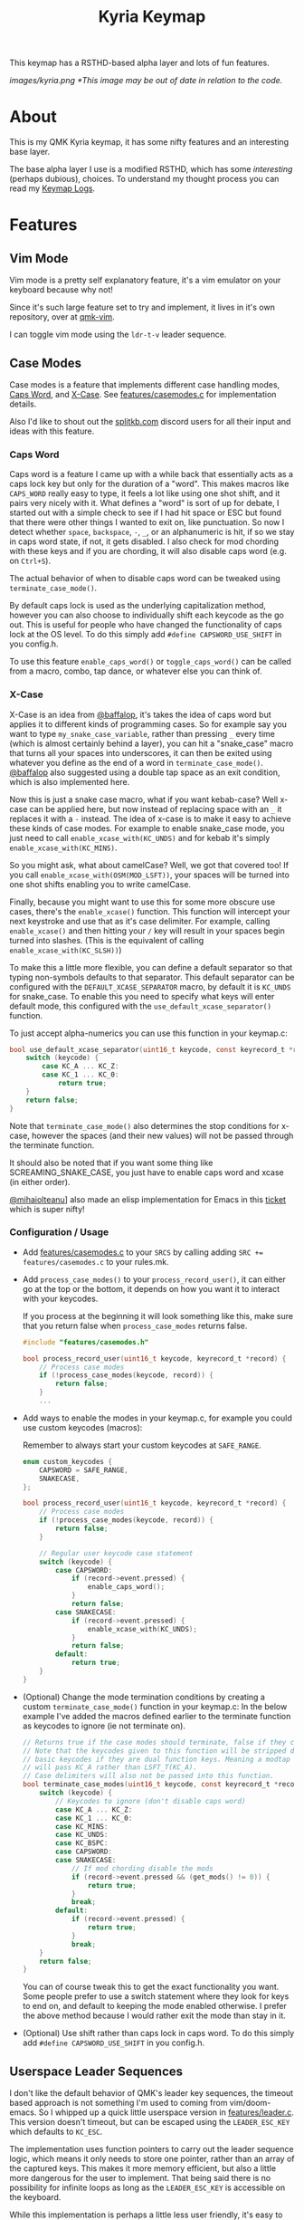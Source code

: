 #+TITLE: Kyria Keymap
#+OPTIONS: ^:nil

This keymap has a RSTHD-based alpha layer and lots of fun features.

[[images/kyria.png]]
/*This image may be out of date in relation to the code./

* Table of Contents :TOC_3:noexport:
- [[#about][About]]
- [[#features][Features]]
  - [[#vim-mode][Vim Mode]]
  - [[#case-modes][Case Modes]]
    - [[#caps-word][Caps Word]]
    - [[#x-case][X-Case]]
    - [[#configuration--usage][Configuration / Usage]]
  - [[#userspace-leader-sequences][Userspace Leader Sequences]]
    - [[#how-it-works][How it works]]
    - [[#configuration][Configuration]]
    - [[#displaying-on-the-oled][Displaying on the OLED]]

* About
This is my QMK Kyria keymap, it has some nifty features and an interesting base layer.

The base alpha layer I use is a modified RSTHD, which has some /interesting/ (perhaps dubious), choices.
To understand my thought process you can read my [[./logs.org][Keymap Logs]].

* Features
** Vim Mode
Vim mode is a pretty self explanatory feature, it's a vim emulator on your keyboard because why not!

Since it's such large feature set to try and implement, it lives in it's own repository, over at [[https://github.com/andrewjrae/qmk-vim][qmk-vim]].

I can toggle vim mode using the ~ldr-t-v~ leader sequence.

** Case Modes
Case modes is a feature that implements different case handling modes, [[#caps-word][Caps Word]], and [[#x-case][X-Case]]. See [[./features/casemodes.c][features/casemodes.c]] for implementation details.

Also I'd like to shout out the [[https://splitkb.com][splitkb.com]] discord users for all their input and ideas with this feature.

*** Caps Word
Caps word is a feature I came up with a while back that essentially acts as a caps lock key but only for the duration of a "word".
This makes macros like =CAPS_WORD= really easy to type, it feels a lot like using one shot shift, and it pairs very nicely with it.
What defines a "word" is sort of up for debate, I started out with a simple check to see if I had hit space or ESC but found that there were other things I wanted to exit on, like punctuation.
So now I detect whether ~space~, ~backspace~, ~-~, ~_~, or an alphanumeric is hit, if so we stay in caps word state, if not, it gets disabled. I also check for mod chording with these keys and if you are chording, it will also disable caps word (e.g. on ~Ctrl+S~).

The actual behavior of when to disable caps word can be tweaked using =terminate_case_mode()=.

By default caps lock is used as the underlying capitalization method, however you can also choose to individually shift each keycode as the go out. This is useful for people who have changed the functionality of caps lock at the OS level. To do this simply add =#define CAPSWORD_USE_SHIFT= in you config.h.

To use this feature =enable_caps_word()= or =toggle_caps_word()= can be called from a macro, combo, tap dance, or whatever else you can think of.

*** X-Case
X-Case is an idea from [[https://github.com/baffalop][@baffalop]], it's takes the idea of caps word but applies it to different kinds of programming cases.
So for example say you want to type ~my_snake_case_variable~, rather than pressing ~_~ every time (which is almost certainly behind a layer), you can hit a "snake_case" macro that turns all your spaces into underscores, it can then be exited using whatever you define as the end of a word in =terminate_case_mode()=.
[[https://github.com/baffalop][@baffalop]] also suggested using a double tap space as an exit condition, which is also implemented here.

Now this is just a snake case macro, what if you want kebab-case? Well x-case can be applied here, but now instead of replacing space with an ~_~ it replaces it with a ~-~ instead.
The idea of x-case is to make it easy to achieve these kinds of case modes. For example to enable snake_case mode, you just need to call =enable_xcase_with(KC_UNDS)= and for kebab it's simply =enable_xcase_with(KC_MINS)=.

So you might ask, what about camelCase? Well, we got that covered too! If you call =enable_xcase_with(OSM(MOD_LSFT))=, your spaces will be turned into one shot shifts enabling you to write camelCase.

Finally, because you might want to use this for some more obscure use cases, there's the =enable_xcase()= function.
This function will intercept your next keystroke and use that as it's case delimiter.
For example, calling =enable_xcase()= and then hitting your ~/~ key will result in your spaces begin turned into slashes. (This is the equivalent of calling =enable_xcase_with(KC_SLSH))=)

To make this a little more flexible, you can define a default separator so that typing non-symbols defaults to that separator.
This default separator can be configured with the =DEFAULT_XCASE_SEPARATOR= macro, by default it is =KC_UNDS= for snake_case.
To enable this you need to specify what keys will enter default mode, this configured with the =use_default_xcase_separator()= function.

To just accept alpha-numerics you can use this function in your keymap.c:
#+begin_src C
bool use_default_xcase_separator(uint16_t keycode, const keyrecord_t *record) {
    switch (keycode) {
        case KC_A ... KC_Z:
        case KC_1 ... KC_0:
            return true;
    }
    return false;
}
#+end_src

Note that =terminate_case_mode()= also determines the stop conditions for x-case, however the spaces (and their new values) will not be passed through the terminate function.

It should also be noted that if you want some thing like SCREAMING_SNAKE_CASE, you just have to enable caps word and xcase (in either order).

[[https://github.com/mihaiolteanu][@mihaiolteanu]]] also made an elisp implementation for Emacs in this [[https://github.com/andrewjrae/kyria-keymap/issues/1][ticket]] which is super nifty!

*** Configuration / Usage
+ Add [[./features/casemodes.c][features/casemodes.c]] to your ~SRCS~ by calling adding ~SRC += features/casemodes.c~ to your rules.mk.
+ Add =process_case_modes()= to your =process_record_user()=, it can either go at the top or the bottom, it depends on how you want it to interact with your keycodes.

  If you process at the beginning it will look something like this, make sure that you return false when =process_case_modes= returns false.
  #+begin_src C
#include "features/casemodes.h"

bool process_record_user(uint16_t keycode, keyrecord_t *record) {
    // Process case modes
    if (!process_case_modes(keycode, record)) {
        return false;
    }
    ...
  #+end_src

+ Add ways to enable the modes in your keymap.c, for example you could use custom keycodes (macros):

  Remember to always start your custom keycodes at =SAFE_RANGE=.
  #+begin_src C
enum custom_keycodes {
    CAPSWORD = SAFE_RANGE,
    SNAKECASE,
};

bool process_record_user(uint16_t keycode, keyrecord_t *record) {
    // Process case modes
    if (!process_case_modes(keycode, record)) {
        return false;
    }

    // Regular user keycode case statement
    switch (keycode) {
        case CAPSWORD:
            if (record->event.pressed) {
                enable_caps_word();
            }
            return false;
        case SNAKECASE:
            if (record->event.pressed) {
                enable_xcase_with(KC_UNDS);
            }
            return false;
        default:
            return true;
    }
}
  #+end_src

+ (Optional) Change the mode termination conditions by creating a custom =terminate_case_mode()= function in your keymap.c:
  In the below example I've added the macros defined earlier to the terminate function as keycodes to ignore (ie not terminate on).
  #+begin_src C
// Returns true if the case modes should terminate, false if they continue
// Note that the keycodes given to this function will be stripped down to
// basic keycodes if they are dual function keys. Meaning a modtap on 'a'
// will pass KC_A rather than LSFT_T(KC_A).
// Case delimiters will also not be passed into this function.
bool terminate_case_modes(uint16_t keycode, const keyrecord_t *record) {
    switch (keycode) {
        // Keycodes to ignore (don't disable caps word)
        case KC_A ... KC_Z:
        case KC_1 ... KC_0:
        case KC_MINS:
        case KC_UNDS:
        case KC_BSPC:
        case CAPSWORD:
        case SNAKECASE:
            // If mod chording disable the mods
            if (record->event.pressed && (get_mods() != 0)) {
                return true;
            }
            break;
        default:
            if (record->event.pressed) {
                return true;
            }
            break;
    }
    return false;
}
  #+end_src
 You can of course tweak this to get the exact functionality you want. Some people prefer to use a switch statement where they look for keys to end on, and default to keeping the mode enabled otherwise. I prefer the above method because I would rather exit the mode than stay in it.

+ (Optional) Use shift rather than caps lock in caps word. To do this simply add =#define CAPSWORD_USE_SHIFT= in you config.h.

** Userspace Leader Sequences
I don't like the default behavior of QMK's leader key sequences, the timeout based approach is not something I'm used to coming from vim/doom-emacs.
So I whipped up a quick little userspace version in [[./features/leader.c][features/leader.c]]. This version doesn't timeout, but can be escaped using the =LEADER_ESC_KEY= which defaults to =KC_ESC=.

The implementation uses function pointers to carry out the leader sequence logic, which means it only needs to store one pointer, rather than an array of the captured keys.
This makes it more memory efficient, but also a little more dangerous for the user to implement.
That being said there is no possibility for infinite loops as long as the =LEADER_ESC_KEY= is accessible on the keyboard.

While this implementation is perhaps a little less user friendly, it's easy to organize your different categories as each one will be it's own function.

I also implemented a =leader_display_str()= function, which returns an ASCII representation of the current leader sequence. This won't be enabled unless you put =#define LEADER_DISPLAY_STR= in your config.h.
The maximum length of this string defaults to 19, but can be redefined with the =LEADER_DISPLAY_LEN= macro, note that this is the length /excluding/ the null terminator.

*** How it works
Once a leader sequence has started each keystroke is intercepted, stripped of any mod-taps or hold-taps, and passed to the current =leader_func=.
The leader function is a function pointer that is passed the current keycode, and will return the pointer to the next leader function, or =NULL= if done with the leader sequence.

The signatures of the these function pointers are defined by =leader_func_t=.
#+begin_src C
typedef void *(*leader_func_t)(uint16_t);
static leader_func_t leader_func = NULL;
#+end_src
/Note that I return a void* because otherwise we have an awfully recursive definition./

The entry point to the leader sequence will always be the =leader_start_func=, this can be defined by you in your keymap.c.
Here's an example:
#+begin_src C
void *leader_start_func(uint16_t keycode) {
    switch (keycode) {
        case KC_L:
            return leader_layers_func; // function that will choose new base layers
        case KC_O:
            return leader_open_func; // function that opens common applications
        case KC_T:
            return leader_toggles_func; // function that toggles keyboard settings
        case KC_R:
            reset_keyboard(); // here LDR r will reset the keyboard
            return NULL; // signal that we're done
        default:
            return NULL;
    }
}
#+end_src

The =leader_layers_func= could then look something like this:
#+begin_src C
void *leader_layers_func(uint16_t keycode) {
    switch (keycode) {
        case KC_C:
            layer_move(_COLEMAK);
            break;
        case KC_R:
            layer_move(_RSTHD);
            break;
        case KC_Q:
            layer_move(_QWERTY);
            break;
        default:
            break;
    }
    return NULL; // this function is always an endpoint
}
#+end_src

Similar functions would then exist for =leader_open_func= and =leader_toggles_func=. Of course this is just an example, you can do whatever you want.

*** Configuration
+ Add [[./features/leader.c][features/leader.c]] to your ~SRCS~ by calling adding ~SRC += features/leader.c~ to your rules.mk.
+ Add =process_leader()= to your =process_record_user()=, this /must/ go at the top of your =process_record_user()= if you have made a macro for the leader key that triggers on press.
  This is because it will attempt to be processed as part of the sequence.
  To get around this you could also just make your macro trigger on release rather than on press.

  If you process at the beginning it will look something like this, make sure that you return false when =process_leader()= returns false.
  #+begin_src C
#include "features/leader.h"

bool process_record_user(uint16_t keycode, keyrecord_t *record) {
    // Process leader key sequences
    if (!process_leader(keycode, record)) {
        return false;
    }
    ...
  #+end_src

+ Add ways to enable the modes in your keymap.c, for example you could use custom keycodes (macros). To start a leader sequence use the =start_leading()= and to stop use =stop_leading()=. If you want to know whether a leader sequence is currently underway, use =is_leading()=.

*** Displaying on the OLED
+  To display the leader sequence on your OLED, you first need to enable it in your config.h:
  #+begin_src C
#define LEADER_DISPLAY_STR
  #+end_src


+ Then you simply need to add the display macro to your =oled_task_user()=:
 #+begin_src C
void oled_task_user(void) {
    ...
    OLED_LEADER_DISPLAY();
    ...
}
 #+end_src

 This macro simply prints the current leader sequence on a line of your display. Under the hood it's quite simple and just uses the =leader_display_str()= function but displays it for a little while after it's finished.
 #+begin_src C
#define OLED_LEADER_DISPLAY() {                     \
    static uint16_t timer = 0;                      \
    if (is_leading()) {                             \
        oled_write_ln(leader_display_str(), false); \
        timer = timer_read();                       \
    }                                               \
    else if (timer_elapsed(timer) < 175){           \
        oled_write_ln(leader_display_str(), false); \
    }                                               \
    else {                                          \
        /* prevent it from ever looping around */   \
        timer = timer_read() - 200;                 \
        oled_write_ln("", false);                   \
    }                                               \
}
#endif
#+end_src
